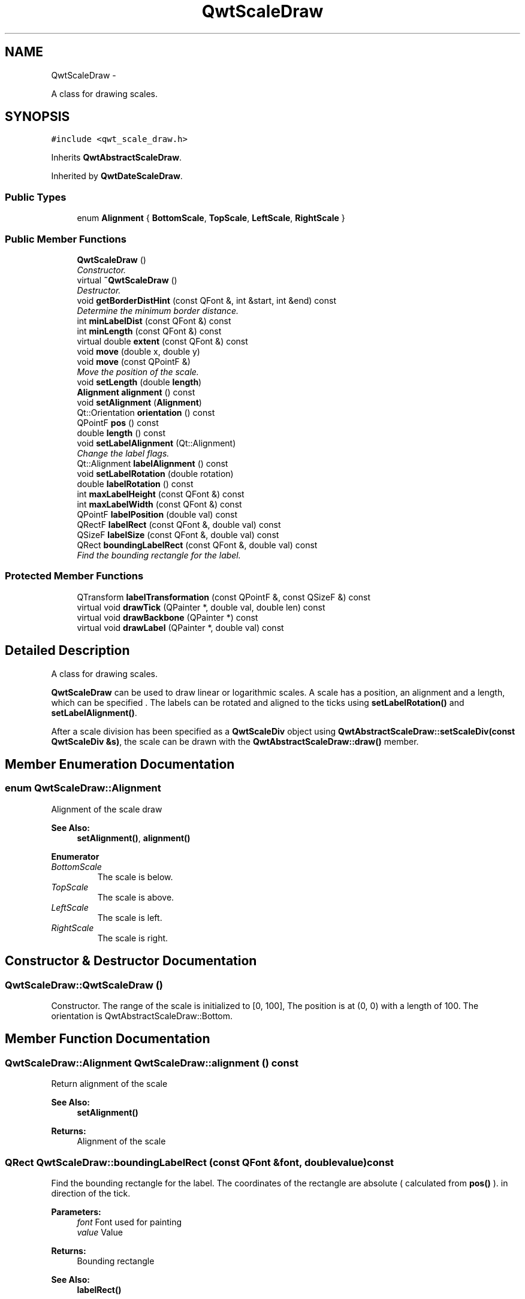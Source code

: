 .TH "QwtScaleDraw" 3 "Thu May 30 2013" "Version 6.1.0" "Qwt User's Guide" \" -*- nroff -*-
.ad l
.nh
.SH NAME
QwtScaleDraw \- 
.PP
A class for drawing scales\&.  

.SH SYNOPSIS
.br
.PP
.PP
\fC#include <qwt_scale_draw\&.h>\fP
.PP
Inherits \fBQwtAbstractScaleDraw\fP\&.
.PP
Inherited by \fBQwtDateScaleDraw\fP\&.
.SS "Public Types"

.in +1c
.ti -1c
.RI "enum \fBAlignment\fP { \fBBottomScale\fP, \fBTopScale\fP, \fBLeftScale\fP, \fBRightScale\fP }"
.br
.in -1c
.SS "Public Member Functions"

.in +1c
.ti -1c
.RI "\fBQwtScaleDraw\fP ()"
.br
.RI "\fIConstructor\&. \fP"
.ti -1c
.RI "virtual \fB~QwtScaleDraw\fP ()"
.br
.RI "\fIDestructor\&. \fP"
.ti -1c
.RI "void \fBgetBorderDistHint\fP (const QFont &, int &start, int &end) const "
.br
.RI "\fIDetermine the minimum border distance\&. \fP"
.ti -1c
.RI "int \fBminLabelDist\fP (const QFont &) const "
.br
.ti -1c
.RI "int \fBminLength\fP (const QFont &) const "
.br
.ti -1c
.RI "virtual double \fBextent\fP (const QFont &) const "
.br
.ti -1c
.RI "void \fBmove\fP (double x, double y)"
.br
.ti -1c
.RI "void \fBmove\fP (const QPointF &)"
.br
.RI "\fIMove the position of the scale\&. \fP"
.ti -1c
.RI "void \fBsetLength\fP (double \fBlength\fP)"
.br
.ti -1c
.RI "\fBAlignment\fP \fBalignment\fP () const "
.br
.ti -1c
.RI "void \fBsetAlignment\fP (\fBAlignment\fP)"
.br
.ti -1c
.RI "Qt::Orientation \fBorientation\fP () const "
.br
.ti -1c
.RI "QPointF \fBpos\fP () const "
.br
.ti -1c
.RI "double \fBlength\fP () const "
.br
.ti -1c
.RI "void \fBsetLabelAlignment\fP (Qt::Alignment)"
.br
.RI "\fIChange the label flags\&. \fP"
.ti -1c
.RI "Qt::Alignment \fBlabelAlignment\fP () const "
.br
.ti -1c
.RI "void \fBsetLabelRotation\fP (double rotation)"
.br
.ti -1c
.RI "double \fBlabelRotation\fP () const "
.br
.ti -1c
.RI "int \fBmaxLabelHeight\fP (const QFont &) const "
.br
.ti -1c
.RI "int \fBmaxLabelWidth\fP (const QFont &) const "
.br
.ti -1c
.RI "QPointF \fBlabelPosition\fP (double val) const "
.br
.ti -1c
.RI "QRectF \fBlabelRect\fP (const QFont &, double val) const "
.br
.ti -1c
.RI "QSizeF \fBlabelSize\fP (const QFont &, double val) const "
.br
.ti -1c
.RI "QRect \fBboundingLabelRect\fP (const QFont &, double val) const "
.br
.RI "\fIFind the bounding rectangle for the label\&. \fP"
.in -1c
.SS "Protected Member Functions"

.in +1c
.ti -1c
.RI "QTransform \fBlabelTransformation\fP (const QPointF &, const QSizeF &) const "
.br
.ti -1c
.RI "virtual void \fBdrawTick\fP (QPainter *, double val, double len) const "
.br
.ti -1c
.RI "virtual void \fBdrawBackbone\fP (QPainter *) const "
.br
.ti -1c
.RI "virtual void \fBdrawLabel\fP (QPainter *, double val) const "
.br
.in -1c
.SH "Detailed Description"
.PP 
A class for drawing scales\&. 

\fBQwtScaleDraw\fP can be used to draw linear or logarithmic scales\&. A scale has a position, an alignment and a length, which can be specified \&. The labels can be rotated and aligned to the ticks using \fBsetLabelRotation()\fP and \fBsetLabelAlignment()\fP\&.
.PP
After a scale division has been specified as a \fBQwtScaleDiv\fP object using \fBQwtAbstractScaleDraw::setScaleDiv(const QwtScaleDiv &s)\fP, the scale can be drawn with the \fBQwtAbstractScaleDraw::draw()\fP member\&. 
.SH "Member Enumeration Documentation"
.PP 
.SS "enum \fBQwtScaleDraw::Alignment\fP"
Alignment of the scale draw 
.PP
\fBSee Also:\fP
.RS 4
\fBsetAlignment()\fP, \fBalignment()\fP 
.RE
.PP

.PP
\fBEnumerator\fP
.in +1c
.TP
\fB\fIBottomScale \fP\fP
The scale is below\&. 
.TP
\fB\fITopScale \fP\fP
The scale is above\&. 
.TP
\fB\fILeftScale \fP\fP
The scale is left\&. 
.TP
\fB\fIRightScale \fP\fP
The scale is right\&. 
.SH "Constructor & Destructor Documentation"
.PP 
.SS "QwtScaleDraw::QwtScaleDraw ()"

.PP
Constructor\&. The range of the scale is initialized to [0, 100], The position is at (0, 0) with a length of 100\&. The orientation is QwtAbstractScaleDraw::Bottom\&. 
.SH "Member Function Documentation"
.PP 
.SS "\fBQwtScaleDraw::Alignment\fP QwtScaleDraw::alignment () const"
Return alignment of the scale 
.PP
\fBSee Also:\fP
.RS 4
\fBsetAlignment()\fP 
.RE
.PP
\fBReturns:\fP
.RS 4
Alignment of the scale 
.RE
.PP

.SS "QRect QwtScaleDraw::boundingLabelRect (const QFont &font, doublevalue) const"

.PP
Find the bounding rectangle for the label\&. The coordinates of the rectangle are absolute ( calculated from \fBpos()\fP )\&. in direction of the tick\&.
.PP
\fBParameters:\fP
.RS 4
\fIfont\fP Font used for painting 
.br
\fIvalue\fP Value
.RE
.PP
\fBReturns:\fP
.RS 4
Bounding rectangle 
.RE
.PP
\fBSee Also:\fP
.RS 4
\fBlabelRect()\fP 
.RE
.PP

.SS "void QwtScaleDraw::drawBackbone (QPainter *painter) const\fC [protected]\fP, \fC [virtual]\fP"
Draws the baseline of the scale 
.PP
\fBParameters:\fP
.RS 4
\fIpainter\fP Painter
.RE
.PP
\fBSee Also:\fP
.RS 4
\fBdrawTick()\fP, \fBdrawLabel()\fP 
.RE
.PP

.PP
Implements \fBQwtAbstractScaleDraw\fP\&.
.SS "void QwtScaleDraw::drawLabel (QPainter *painter, doublevalue) const\fC [protected]\fP, \fC [virtual]\fP"
Draws the label for a major scale tick
.PP
\fBParameters:\fP
.RS 4
\fIpainter\fP Painter 
.br
\fIvalue\fP Value
.RE
.PP
\fBSee Also:\fP
.RS 4
\fBdrawTick()\fP, \fBdrawBackbone()\fP, \fBboundingLabelRect()\fP 
.RE
.PP

.PP
Implements \fBQwtAbstractScaleDraw\fP\&.
.SS "void QwtScaleDraw::drawTick (QPainter *painter, doublevalue, doublelen) const\fC [protected]\fP, \fC [virtual]\fP"
Draw a tick
.PP
\fBParameters:\fP
.RS 4
\fIpainter\fP Painter 
.br
\fIvalue\fP Value of the tick 
.br
\fIlen\fP Length of the tick
.RE
.PP
\fBSee Also:\fP
.RS 4
\fBdrawBackbone()\fP, \fBdrawLabel()\fP 
.RE
.PP

.PP
Implements \fBQwtAbstractScaleDraw\fP\&.
.SS "double QwtScaleDraw::extent (const QFont &font) const\fC [virtual]\fP"
Calculate the width/height that is needed for a vertical/horizontal scale\&.
.PP
The extent is calculated from the pen width of the backbone, the major tick length, the spacing and the maximum width/height of the labels\&.
.PP
\fBParameters:\fP
.RS 4
\fIfont\fP Font used for painting the labels 
.RE
.PP
\fBReturns:\fP
.RS 4
Extent
.RE
.PP
\fBSee Also:\fP
.RS 4
\fBminLength()\fP 
.RE
.PP

.PP
Implements \fBQwtAbstractScaleDraw\fP\&.
.SS "void QwtScaleDraw::getBorderDistHint (const QFont &font, int &start, int &end) const"

.PP
Determine the minimum border distance\&. This member function returns the minimum space needed to draw the mark labels at the scale's endpoints\&.
.PP
\fBParameters:\fP
.RS 4
\fIfont\fP Font 
.br
\fIstart\fP Start border distance 
.br
\fIend\fP End border distance 
.RE
.PP

.SS "Qt::Alignment QwtScaleDraw::labelAlignment () const"
\fBReturns:\fP
.RS 4
the label flags 
.RE
.PP
\fBSee Also:\fP
.RS 4
\fBsetLabelAlignment()\fP, \fBlabelRotation()\fP 
.RE
.PP

.SS "QPointF QwtScaleDraw::labelPosition (doublevalue) const"
Find the position, where to paint a label
.PP
The position has a distance that depends on the length of the ticks in direction of the \fBalignment()\fP\&.
.PP
\fBParameters:\fP
.RS 4
\fIvalue\fP Value 
.RE
.PP
\fBReturns:\fP
.RS 4
Position, where to paint a label 
.RE
.PP

.SS "QRectF QwtScaleDraw::labelRect (const QFont &font, doublevalue) const"
Find the bounding rectangle for the label\&. The coordinates of the rectangle are relative to spacing + tick length from the backbone in direction of the tick\&.
.PP
\fBParameters:\fP
.RS 4
\fIfont\fP Font used for painting 
.br
\fIvalue\fP Value
.RE
.PP
\fBReturns:\fP
.RS 4
Bounding rectangle that is needed to draw a label 
.RE
.PP

.SS "double QwtScaleDraw::labelRotation () const"
\fBReturns:\fP
.RS 4
the label rotation 
.RE
.PP
\fBSee Also:\fP
.RS 4
\fBsetLabelRotation()\fP, \fBlabelAlignment()\fP 
.RE
.PP

.SS "QSizeF QwtScaleDraw::labelSize (const QFont &font, doublevalue) const"
Calculate the size that is needed to draw a label
.PP
\fBParameters:\fP
.RS 4
\fIfont\fP Label font 
.br
\fIvalue\fP Value
.RE
.PP
\fBReturns:\fP
.RS 4
Size that is needed to draw a label 
.RE
.PP

.SS "QTransform QwtScaleDraw::labelTransformation (const QPointF &pos, const QSizeF &size) const\fC [protected]\fP"
Calculate the transformation that is needed to paint a label depending on its alignment and rotation\&.
.PP
\fBParameters:\fP
.RS 4
\fIpos\fP Position where to paint the label 
.br
\fIsize\fP Size of the label
.RE
.PP
\fBReturns:\fP
.RS 4
Transformation matrix 
.RE
.PP
\fBSee Also:\fP
.RS 4
\fBsetLabelAlignment()\fP, \fBsetLabelRotation()\fP 
.RE
.PP

.SS "double QwtScaleDraw::length () const"
\fBReturns:\fP
.RS 4
the length of the backbone 
.RE
.PP
\fBSee Also:\fP
.RS 4
\fBsetLength()\fP, \fBpos()\fP 
.RE
.PP

.SS "int QwtScaleDraw::maxLabelHeight (const QFont &font) const"
\fBParameters:\fP
.RS 4
\fIfont\fP Font 
.RE
.PP
\fBReturns:\fP
.RS 4
the maximum height of a label 
.RE
.PP

.SS "int QwtScaleDraw::maxLabelWidth (const QFont &font) const"
\fBParameters:\fP
.RS 4
\fIfont\fP Font 
.RE
.PP
\fBReturns:\fP
.RS 4
the maximum width of a label 
.RE
.PP

.SS "int QwtScaleDraw::minLabelDist (const QFont &font) const"
Determine the minimum distance between two labels, that is necessary that the texts don't overlap\&.
.PP
\fBParameters:\fP
.RS 4
\fIfont\fP Font 
.RE
.PP
\fBReturns:\fP
.RS 4
The maximum width of a label
.RE
.PP
\fBSee Also:\fP
.RS 4
\fBgetBorderDistHint()\fP 
.RE
.PP

.SS "int QwtScaleDraw::minLength (const QFont &font) const"
Calculate the minimum length that is needed to draw the scale
.PP
\fBParameters:\fP
.RS 4
\fIfont\fP Font used for painting the labels 
.RE
.PP
\fBReturns:\fP
.RS 4
Minimum length that is needed to draw the scale
.RE
.PP
\fBSee Also:\fP
.RS 4
\fBextent()\fP 
.RE
.PP

.SS "void QwtScaleDraw::move (doublex, doubley)\fC [inline]\fP"
Move the position of the scale
.PP
\fBParameters:\fP
.RS 4
\fIx\fP X coordinate 
.br
\fIy\fP Y coordinate
.RE
.PP
\fBSee Also:\fP
.RS 4
\fBmove(const QPointF &)\fP 
.RE
.PP

.SS "void QwtScaleDraw::move (const QPointF &pos)"

.PP
Move the position of the scale\&. The meaning of the parameter pos depends on the alignment: 
.IP "\fB\fBQwtScaleDraw::LeftScale\fP \fP" 1c
The origin is the topmost point of the backbone\&. The backbone is a vertical line\&. Scale marks and labels are drawn at the left of the backbone\&. 
.IP "\fB\fBQwtScaleDraw::RightScale\fP \fP" 1c
The origin is the topmost point of the backbone\&. The backbone is a vertical line\&. Scale marks and labels are drawn at the right of the backbone\&. 
.IP "\fB\fBQwtScaleDraw::TopScale\fP \fP" 1c
The origin is the leftmost point of the backbone\&. The backbone is a horizontal line\&. Scale marks and labels are drawn above the backbone\&. 
.IP "\fB\fBQwtScaleDraw::BottomScale\fP \fP" 1c
The origin is the leftmost point of the backbone\&. The backbone is a horizontal line Scale marks and labels are drawn below the backbone\&. 
.PP
.PP
\fBParameters:\fP
.RS 4
\fIpos\fP Origin of the scale
.RE
.PP
\fBSee Also:\fP
.RS 4
\fBpos()\fP, \fBsetLength()\fP 
.RE
.PP

.SS "Qt::Orientation QwtScaleDraw::orientation () const"
Return the orientation
.PP
TopScale, BottomScale are horizontal (Qt::Horizontal) scales, LeftScale, RightScale are vertical (Qt::Vertical) scales\&.
.PP
\fBReturns:\fP
.RS 4
Orientation of the scale
.RE
.PP
\fBSee Also:\fP
.RS 4
\fBalignment()\fP 
.RE
.PP

.SS "QPointF QwtScaleDraw::pos () const"
\fBReturns:\fP
.RS 4
Origin of the scale 
.RE
.PP
\fBSee Also:\fP
.RS 4
\fBmove()\fP, \fBlength()\fP 
.RE
.PP

.SS "void QwtScaleDraw::setAlignment (\fBAlignment\fPalign)"
Set the alignment of the scale
.PP
\fBParameters:\fP
.RS 4
\fIalign\fP Alignment of the scale
.RE
.PP
The default alignment is \fBQwtScaleDraw::BottomScale\fP 
.PP
\fBSee Also:\fP
.RS 4
\fBalignment()\fP 
.RE
.PP

.SS "void QwtScaleDraw::setLabelAlignment (Qt::Alignmentalignment)"

.PP
Change the label flags\&. Labels are aligned to the point tick length + spacing away from the backbone\&.
.PP
The alignment is relative to the orientation of the label text\&. In case of an flags of 0 the label will be aligned depending on the orientation of the scale: 
.PP
.nf
QwtScaleDraw::TopScale: Qt::AlignHCenter | Qt::AlignTop\n
QwtScaleDraw::BottomScale: Qt::AlignHCenter | Qt::AlignBottom\n
QwtScaleDraw::LeftScale: Qt::AlignLeft | Qt::AlignVCenter\n
QwtScaleDraw::RightScale: Qt::AlignRight | Qt::AlignVCenter\n

.fi
.PP
.PP
Changing the alignment is often necessary for rotated labels\&.
.PP
\fBParameters:\fP
.RS 4
\fIalignment\fP Or'd Qt::AlignmentFlags see <qnamespace\&.h>
.RE
.PP
\fBSee Also:\fP
.RS 4
\fBsetLabelRotation()\fP, \fBlabelRotation()\fP, \fBlabelAlignment()\fP 
.RE
.PP
\fBWarning:\fP
.RS 4
The various alignments might be confusing\&. The alignment of the label is not the alignment of the scale and is not the alignment of the flags ( QwtText::flags() ) returned from \fBQwtAbstractScaleDraw::label()\fP\&. 
.RE
.PP

.SS "void QwtScaleDraw::setLabelRotation (doublerotation)"
Rotate all labels\&.
.PP
When changing the rotation, it might be necessary to adjust the label flags too\&. Finding a useful combination is often the result of try and error\&.
.PP
\fBParameters:\fP
.RS 4
\fIrotation\fP Angle in degrees\&. When changing the label rotation, the label flags often needs to be adjusted too\&.
.RE
.PP
\fBSee Also:\fP
.RS 4
\fBsetLabelAlignment()\fP, \fBlabelRotation()\fP, \fBlabelAlignment()\fP\&. 
.RE
.PP

.SS "void QwtScaleDraw::setLength (doublelength)"
Set the length of the backbone\&.
.PP
The length doesn't include the space needed for overlapping labels\&.
.PP
\fBParameters:\fP
.RS 4
\fIlength\fP Length of the backbone
.RE
.PP
\fBSee Also:\fP
.RS 4
\fBmove()\fP, \fBminLabelDist()\fP 
.RE
.PP


.SH "Author"
.PP 
Generated automatically by Doxygen for Qwt User's Guide from the source code\&.
